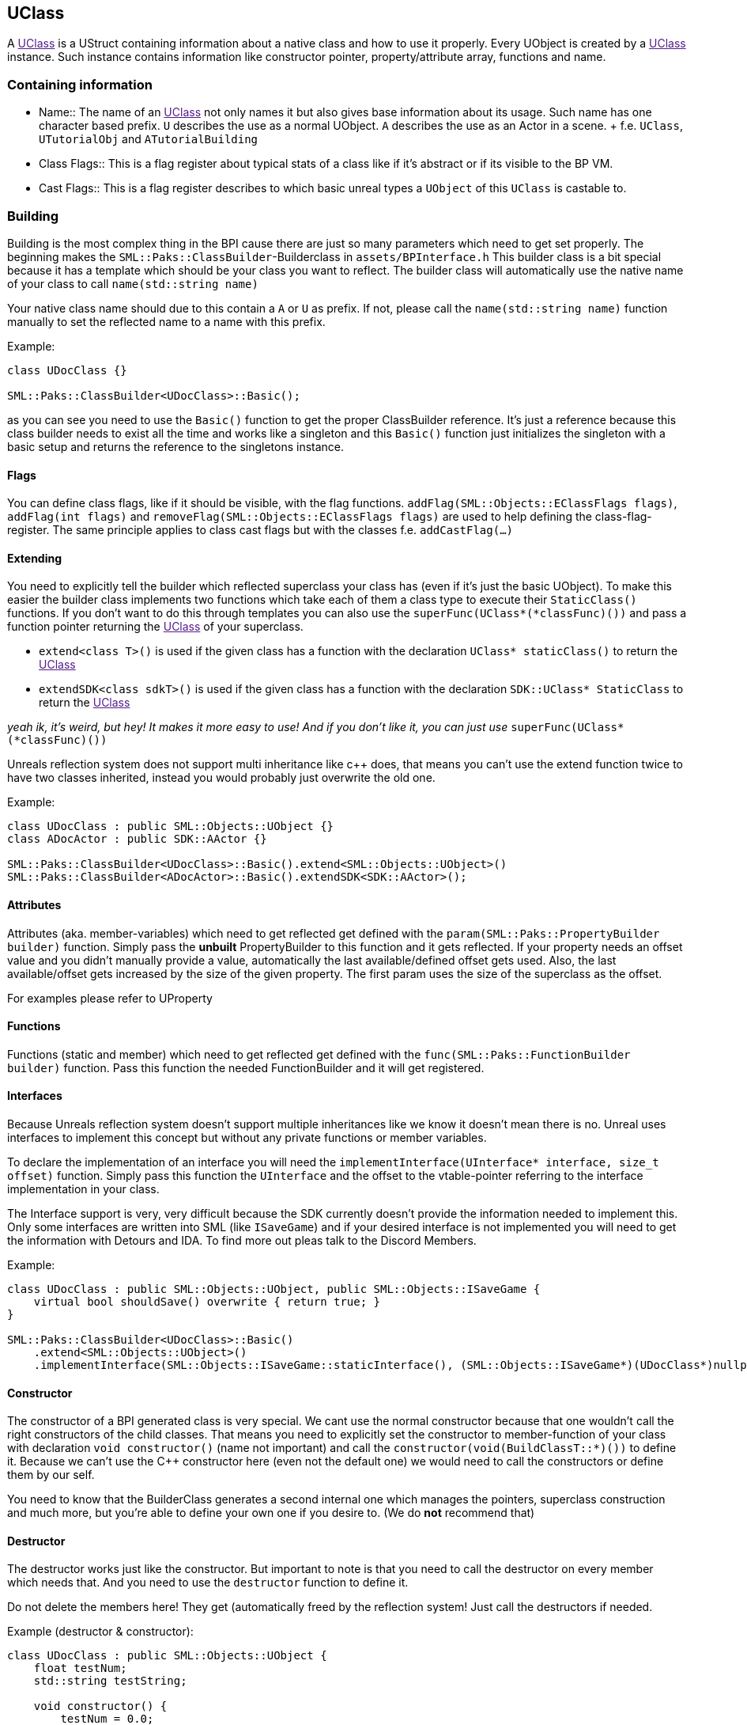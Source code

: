 [[uclass]]
UClass
------

A link:[UClass] is a UStruct containing information about a native class
and how to use it properly. Every UObject is created by a link:[UClass]
instance. Such instance contains information like constructor pointer,
property/attribute array, functions and name.

[[containing-information]]
Containing information
~~~~~~~~~~~~~~~~~~~~~~

* Name::
  The name of an link:[UClass] not only names it but also gives base
  information about its usage. Such name has one character based prefix.
  `U` describes the use as a normal UObject. `A` describes the use as an
  Actor in a scene.
  +
  f.e. `UClass`, `UTutorialObj` and `ATutorialBuilding`
* Class Flags::
  This is a flag register about typical stats of a class like if it's
  abstract or if its visible to the BP VM.
* Cast Flags::
  This is a flag register describes to which basic unreal types a
  `UObject` of this `UClass` is castable to.

[[building]]
Building
~~~~~~~~

Building is the most complex thing in the BPI cause there are just so
many parameters which need to get set properly. The beginning makes the
`SML::Paks::ClassBuilder`-Builderclass in `assets/BPInterface.h` This
builder class is a bit special because it has a template which should be
your class you want to reflect. The builder class will automatically use
the native name of your class to call `name(std::string name)`

Your native class name should due to this contain a `A` or `U` as
prefix. If not, please call the `name(std::string name)` function
manually to set the reflected name to a name with this prefix.

Example:

[source,sourceCode,c++]
----
class UDocClass {}

SML::Paks::ClassBuilder<UDocClass>::Basic();
----

as you can see you need to use the `Basic()` function to get the proper
ClassBuilder reference. It's just a reference because this class builder
needs to exist all the time and works like a singleton and this
`Basic()` function just initializes the singleton with a basic setup and
returns the reference to the singletons instance.

[[flags]]
Flags
^^^^^

You can define class flags, like if it should be visible, with the flag
functions. `addFlag(SML::Objects::EClassFlags flags)`,
`addFlag(int flags)` and `removeFlag(SML::Objects::EClassFlags flags)`
are used to help defining the class-flag-register. The same principle
applies to class cast flags but with the classes f.e. `addCastFlag(...)`

[[extending]]
Extending
^^^^^^^^^

You need to explicitly tell the builder which reflected superclass your
class has (even if it's just the basic UObject). To make this easier the
builder class implements two functions which take each of them a class
type to execute their `StaticClass()` functions. If you don't want to do
this through templates you can also use the
`superFunc(UClass*(*classFunc)())` and pass a function pointer returning
the link:[UClass] of your superclass.

* `extend<class T>()` is used if the given class has a function with the
declaration `UClass* staticClass()` to return the link:[UClass]
* `extendSDK<class sdkT>()` is used if the given class has a function
with the declaration `SDK::UClass* StaticClass` to return the
link:[UClass]

_yeah ik, it's weird, but hey! It makes it more easy to use! And if you
don't like it, you can just use_ `superFunc(UClass*(*classFunc)())`

Unreals reflection system does not support multi inheritance like c++
does, that means you can't use the extend function twice to have two
classes inherited, instead you would probably just overwrite the old
one.

Example:

[source,sourceCode,c++]
----
class UDocClass : public SML::Objects::UObject {}
class ADocActor : public SDK::AActor {}

SML::Paks::ClassBuilder<UDocClass>::Basic().extend<SML::Objects::UObject>()
SML::Paks::ClassBuilder<ADocActor>::Basic().extendSDK<SDK::AActor>();
----

[[attributes]]
Attributes
^^^^^^^^^^

Attributes (aka. member-variables) which need to get reflected get
defined with the `param(SML::Paks::PropertyBuilder builder)` function.
Simply pass the *unbuilt* PropertyBuilder to this function and it gets
reflected. If your property needs an offset value and you didn't
manually provide a value, automatically the last available/defined
offset gets used. Also, the last available/offset gets increased by the
size of the given property. The first param uses the size of the
superclass as the offset.

For examples please refer to UProperty

[[functions]]
Functions
^^^^^^^^^

Functions (static and member) which need to get reflected get defined
with the `func(SML::Paks::FunctionBuilder builder)` function. Pass this
function the needed FunctionBuilder and it will get registered.

[[interfaces]]
Interfaces
^^^^^^^^^^

Because Unreals reflection system doesn't support multiple inheritances
like we know it doesn't mean there is no. Unreal uses interfaces to
implement this concept but without any private functions or member
variables.

To declare the implementation of an interface you will need the
`implementInterface(UInterface* interface, size_t offset)` function.
Simply pass this function the `UInterface` and the offset to the
vtable-pointer referring to the interface implementation in your class.

The Interface support is very, very difficult because the SDK currently
doesn't provide the information needed to implement this. Only some
interfaces are written into SML (like `ISaveGame`) and if your desired
interface is not implemented you will need to get the information with
Detours and IDA. To find more out pleas talk to the Discord Members.

Example:

[source,sourceCode,c++]
----
class UDocClass : public SML::Objects::UObject, public SML::Objects::ISaveGame {
    virtual bool shouldSave() overwrite { return true; }
}

SML::Paks::ClassBuilder<UDocClass>::Basic()
    .extend<SML::Objects::UObject>()
    .implementInterface(SML::Objects::ISaveGame::staticInterface(), (SML::Objects::ISaveGame*)(UDocClass*)nullptr);
----

[[constructor]]
Constructor
^^^^^^^^^^^

The constructor of a BPI generated class is very special. We cant use
the normal constructor because that one wouldn't call the right
constructors of the child classes. That means you need to explicitly set
the constructor to member-function of your class with declaration
`void constructor()` (name not important) and call the
`constructor(void(BuildClassT::*)())` to define it. Because we can't use
the C++ constructor here (even not the default one) we would need to
call the constructors or define them by our self.

You need to know that the BuilderClass generates a second internal one
which manages the pointers, superclass construction and much more, but
you're able to define your own one if you desire to. (We do *not*
recommend that)

[[destructor]]
Destructor
^^^^^^^^^^

The destructor works just like the constructor. But important to note is
that you need to call the destructor on every member which needs that.
And you need to use the `destructor` function to define it.

Do not delete the members here! They get (automatically freed by the
reflection system! Just call the destructors if needed.

Example (destructor & constructor):

[source,sourceCode,c++]
----
class UDocClass : public SML::Objects::UObject {
    float testNum;
    std::string testString;

    void constructor() {
        testNum = 0.0;
        new (&testString) std::string();
    }

    void destructor() {
        testString.~string();
    }
}

SML::Paks::ClassBuilder<UDocClass>::Basic()
    .extend<SML::Objects::UObject>()
    .constructor(&UDocClass::constructor)
    .destructor(&UDocClass::destructor);
----

[[finishing]]
Finishing
^^^^^^^^^

To finish building just call the `build` function of the builder class.

[[staticclass]]
StaticClass
^^^^^^^^^^^

The classbuilder generate through the template multiple functions
specific for the given class like the
`static UClass* staticClass()`-function which returns the "StaticClass"
of the object. Call this function only after build or if you know what
you're doing.
